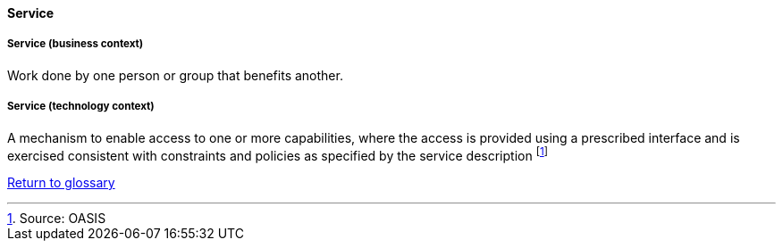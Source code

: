 [[service]]
==== Service

[[service-business]]
===== Service (business context)

Work done by one person or group that benefits another.

[[service-technology]]
===== Service (technology context)

A mechanism to enable access to one or more capabilities, where the access is provided using a prescribed interface and is exercised consistent with constraints and policies as specified by the service description footnote:[Source: OASIS]

link:/docs/glossary/glossary.html[Return to glossary]


